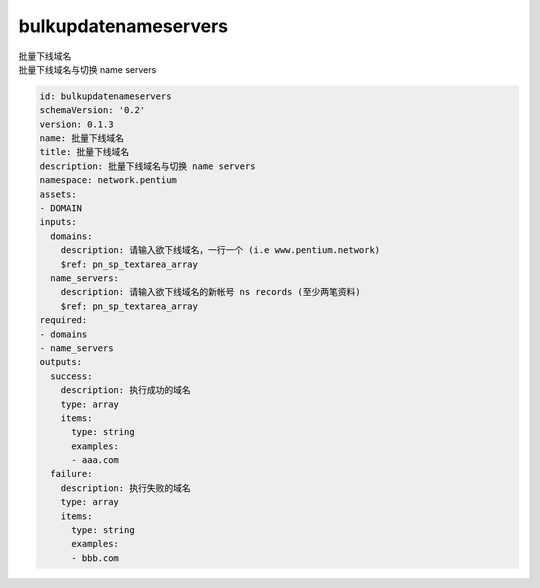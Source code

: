 bulkupdatenameservers
**********************************
| 批量下线域名
| 批量下线域名与切换 name servers

.. code-block:: yaml

    id: bulkupdatenameservers
    schemaVersion: '0.2'
    version: 0.1.3
    name: 批量下线域名
    title: 批量下线域名
    description: 批量下线域名与切换 name servers
    namespace: network.pentium
    assets:
    - DOMAIN
    inputs:
      domains:
        description: 请输入欲下线域名，一行一个 (i.e www.pentium.network)
        $ref: pn_sp_textarea_array
      name_servers:
        description: 请输入欲下线域名的新帐号 ns records (至少两笔资料)
        $ref: pn_sp_textarea_array
    required:
    - domains
    - name_servers
    outputs:
      success:
        description: 执行成功的域名
        type: array
        items:
          type: string
          examples:
          - aaa.com
      failure:
        description: 执行失败的域名
        type: array
        items:
          type: string
          examples:
          - bbb.com
    